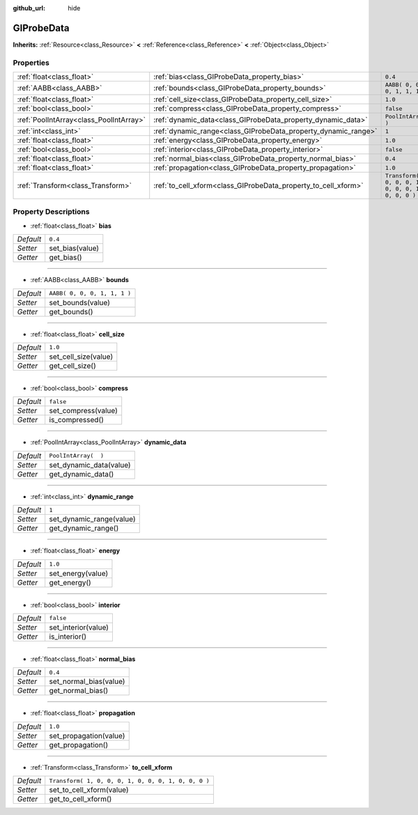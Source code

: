 :github_url: hide

.. Generated automatically by doc/tools/make_rst.py in Rebel Engine's source tree.
.. DO NOT EDIT THIS FILE, but the GIProbeData.xml source instead.
.. The source is found in doc/classes or modules/<name>/doc_classes.

.. _class_GIProbeData:

GIProbeData
===========

**Inherits:** :ref:`Resource<class_Resource>` **<** :ref:`Reference<class_Reference>` **<** :ref:`Object<class_Object>`



Properties
----------

+-----------------------------------------+----------------------------------------------------------------+-----------------------------------------------------+
| :ref:`float<class_float>`               | :ref:`bias<class_GIProbeData_property_bias>`                   | ``0.4``                                             |
+-----------------------------------------+----------------------------------------------------------------+-----------------------------------------------------+
| :ref:`AABB<class_AABB>`                 | :ref:`bounds<class_GIProbeData_property_bounds>`               | ``AABB( 0, 0, 0, 1, 1, 1 )``                        |
+-----------------------------------------+----------------------------------------------------------------+-----------------------------------------------------+
| :ref:`float<class_float>`               | :ref:`cell_size<class_GIProbeData_property_cell_size>`         | ``1.0``                                             |
+-----------------------------------------+----------------------------------------------------------------+-----------------------------------------------------+
| :ref:`bool<class_bool>`                 | :ref:`compress<class_GIProbeData_property_compress>`           | ``false``                                           |
+-----------------------------------------+----------------------------------------------------------------+-----------------------------------------------------+
| :ref:`PoolIntArray<class_PoolIntArray>` | :ref:`dynamic_data<class_GIProbeData_property_dynamic_data>`   | ``PoolIntArray(  )``                                |
+-----------------------------------------+----------------------------------------------------------------+-----------------------------------------------------+
| :ref:`int<class_int>`                   | :ref:`dynamic_range<class_GIProbeData_property_dynamic_range>` | ``1``                                               |
+-----------------------------------------+----------------------------------------------------------------+-----------------------------------------------------+
| :ref:`float<class_float>`               | :ref:`energy<class_GIProbeData_property_energy>`               | ``1.0``                                             |
+-----------------------------------------+----------------------------------------------------------------+-----------------------------------------------------+
| :ref:`bool<class_bool>`                 | :ref:`interior<class_GIProbeData_property_interior>`           | ``false``                                           |
+-----------------------------------------+----------------------------------------------------------------+-----------------------------------------------------+
| :ref:`float<class_float>`               | :ref:`normal_bias<class_GIProbeData_property_normal_bias>`     | ``0.4``                                             |
+-----------------------------------------+----------------------------------------------------------------+-----------------------------------------------------+
| :ref:`float<class_float>`               | :ref:`propagation<class_GIProbeData_property_propagation>`     | ``1.0``                                             |
+-----------------------------------------+----------------------------------------------------------------+-----------------------------------------------------+
| :ref:`Transform<class_Transform>`       | :ref:`to_cell_xform<class_GIProbeData_property_to_cell_xform>` | ``Transform( 1, 0, 0, 0, 1, 0, 0, 0, 1, 0, 0, 0 )`` |
+-----------------------------------------+----------------------------------------------------------------+-----------------------------------------------------+

Property Descriptions
---------------------

.. _class_GIProbeData_property_bias:

- :ref:`float<class_float>` **bias**

+-----------+-----------------+
| *Default* | ``0.4``         |
+-----------+-----------------+
| *Setter*  | set_bias(value) |
+-----------+-----------------+
| *Getter*  | get_bias()      |
+-----------+-----------------+

----

.. _class_GIProbeData_property_bounds:

- :ref:`AABB<class_AABB>` **bounds**

+-----------+------------------------------+
| *Default* | ``AABB( 0, 0, 0, 1, 1, 1 )`` |
+-----------+------------------------------+
| *Setter*  | set_bounds(value)            |
+-----------+------------------------------+
| *Getter*  | get_bounds()                 |
+-----------+------------------------------+

----

.. _class_GIProbeData_property_cell_size:

- :ref:`float<class_float>` **cell_size**

+-----------+----------------------+
| *Default* | ``1.0``              |
+-----------+----------------------+
| *Setter*  | set_cell_size(value) |
+-----------+----------------------+
| *Getter*  | get_cell_size()      |
+-----------+----------------------+

----

.. _class_GIProbeData_property_compress:

- :ref:`bool<class_bool>` **compress**

+-----------+---------------------+
| *Default* | ``false``           |
+-----------+---------------------+
| *Setter*  | set_compress(value) |
+-----------+---------------------+
| *Getter*  | is_compressed()     |
+-----------+---------------------+

----

.. _class_GIProbeData_property_dynamic_data:

- :ref:`PoolIntArray<class_PoolIntArray>` **dynamic_data**

+-----------+-------------------------+
| *Default* | ``PoolIntArray(  )``    |
+-----------+-------------------------+
| *Setter*  | set_dynamic_data(value) |
+-----------+-------------------------+
| *Getter*  | get_dynamic_data()      |
+-----------+-------------------------+

----

.. _class_GIProbeData_property_dynamic_range:

- :ref:`int<class_int>` **dynamic_range**

+-----------+--------------------------+
| *Default* | ``1``                    |
+-----------+--------------------------+
| *Setter*  | set_dynamic_range(value) |
+-----------+--------------------------+
| *Getter*  | get_dynamic_range()      |
+-----------+--------------------------+

----

.. _class_GIProbeData_property_energy:

- :ref:`float<class_float>` **energy**

+-----------+-------------------+
| *Default* | ``1.0``           |
+-----------+-------------------+
| *Setter*  | set_energy(value) |
+-----------+-------------------+
| *Getter*  | get_energy()      |
+-----------+-------------------+

----

.. _class_GIProbeData_property_interior:

- :ref:`bool<class_bool>` **interior**

+-----------+---------------------+
| *Default* | ``false``           |
+-----------+---------------------+
| *Setter*  | set_interior(value) |
+-----------+---------------------+
| *Getter*  | is_interior()       |
+-----------+---------------------+

----

.. _class_GIProbeData_property_normal_bias:

- :ref:`float<class_float>` **normal_bias**

+-----------+------------------------+
| *Default* | ``0.4``                |
+-----------+------------------------+
| *Setter*  | set_normal_bias(value) |
+-----------+------------------------+
| *Getter*  | get_normal_bias()      |
+-----------+------------------------+

----

.. _class_GIProbeData_property_propagation:

- :ref:`float<class_float>` **propagation**

+-----------+------------------------+
| *Default* | ``1.0``                |
+-----------+------------------------+
| *Setter*  | set_propagation(value) |
+-----------+------------------------+
| *Getter*  | get_propagation()      |
+-----------+------------------------+

----

.. _class_GIProbeData_property_to_cell_xform:

- :ref:`Transform<class_Transform>` **to_cell_xform**

+-----------+-----------------------------------------------------+
| *Default* | ``Transform( 1, 0, 0, 0, 1, 0, 0, 0, 1, 0, 0, 0 )`` |
+-----------+-----------------------------------------------------+
| *Setter*  | set_to_cell_xform(value)                            |
+-----------+-----------------------------------------------------+
| *Getter*  | get_to_cell_xform()                                 |
+-----------+-----------------------------------------------------+

.. |virtual| replace:: :abbr:`virtual (This method should typically be overridden by the user to have any effect.)`
.. |const| replace:: :abbr:`const (This method has no side effects. It doesn't modify any of the instance's member variables.)`
.. |vararg| replace:: :abbr:`vararg (This method accepts any number of arguments after the ones described here.)`
